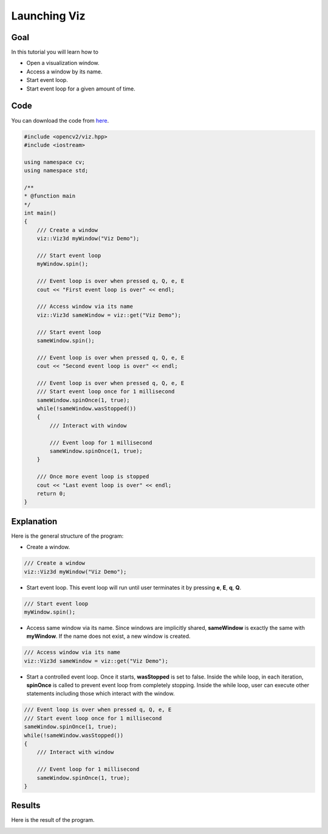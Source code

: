 .. _viz:

Launching Viz
*************

Goal
====

In this tutorial you will learn how to

.. container:: enumeratevisibleitemswithsquare

  * Open a visualization window.
  * Access a window by its name.
  * Start event loop.
  * Start event loop for a given amount of time.

Code
====

You can download the code from `here <../../../../samples/cpp/tutorial_code/viz/launching_viz.cpp>`_.

.. code-block:: cpp

    #include <opencv2/viz.hpp>
    #include <iostream>

    using namespace cv;
    using namespace std;
  
    /**
    * @function main
    */
    int main()
    {
        /// Create a window
        viz::Viz3d myWindow("Viz Demo");
        
        /// Start event loop
        myWindow.spin();
        
        /// Event loop is over when pressed q, Q, e, E
        cout << "First event loop is over" << endl;
        
        /// Access window via its name
        viz::Viz3d sameWindow = viz::get("Viz Demo");
        
        /// Start event loop
        sameWindow.spin();
        
        /// Event loop is over when pressed q, Q, e, E
        cout << "Second event loop is over" << endl;
        
        /// Event loop is over when pressed q, Q, e, E
        /// Start event loop once for 1 millisecond
        sameWindow.spinOnce(1, true);
        while(!sameWindow.wasStopped())
        {
            /// Interact with window
            
            /// Event loop for 1 millisecond
            sameWindow.spinOnce(1, true);
        }
        
        /// Once more event loop is stopped
        cout << "Last event loop is over" << endl;
        return 0;
    }
    
Explanation
===========

Here is the general structure of the program:

* Create a window.

.. code-block:: cpp

    /// Create a window
    viz::Viz3d myWindow("Viz Demo");
    
* Start event loop. This event loop will run until user terminates it by pressing **e**, **E**, **q**, **Q**.

.. code-block:: cpp

    /// Start event loop
    myWindow.spin();
    
* Access same window via its name. Since windows are implicitly shared, **sameWindow** is exactly the same with **myWindow**. If the name does not exist, a new window is created.

.. code-block:: cpp

    /// Access window via its name
    viz::Viz3d sameWindow = viz::get("Viz Demo");
    
* Start a controlled event loop. Once it starts, **wasStopped** is set to false. Inside the while loop, in each iteration, **spinOnce** is called to prevent event loop from completely stopping. Inside the while loop, user can execute other statements including those which interact with the window.

.. code-block:: cpp

    /// Event loop is over when pressed q, Q, e, E
    /// Start event loop once for 1 millisecond
    sameWindow.spinOnce(1, true);
    while(!sameWindow.wasStopped())
    {
        /// Interact with window
        
        /// Event loop for 1 millisecond
        sameWindow.spinOnce(1, true);
    }
    
Results
=======

Here is the result of the program.

.. image:: images/window_demo.png
    :alt: Launching Viz
    :align: center

